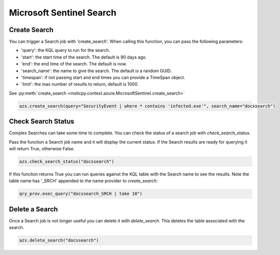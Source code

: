 Microsoft Sentinel Search
=========================

Create Search
-------------

You can trigger a Search job with 'create_search'.
When calling this function, you can pass the following parameters:

- 'query': the KQL query to run for the search.
- 'start': the start time of the search. The default is 90 days ago.
- 'end': the end time of the search. The default is now.
- 'search_name': the name to give the search. The default is a random GUID.
- 'timespan': if not passing start and end times you can provide a TimeSpan object.
- 'limit': the max number of results to return, default is 1000.

See :py:meth:`create_search <msticpy.context.azure.MicrosoftSentinel.create_search>`

.. code:: ipython3

    azs.create_search(query="SecurityEvent | where * contains 'infected.exe'", search_name="docssearch")

Check Search Status
-------------------

Complex Searches can take some time to complete. You can check the status of a search
job with `check_search_status`.

Pass the function a Search job name and it will display the current status.
If the Search results are ready for querying it will return True, otherwise False.

.. code:: ipython3

    azs.check_search_status("docssearch")

If this funciton returns True you can run queries against the KQL table with the
Search name to see the results. Note the table name has '_SRCH' appended to
the name provider to `create_search`:

.. code:: ipython3

    qry_prov.exec_query("docssearch_SRCH | take 10")


Delete a Search
---------------

Once a Search job is not longer useful you can delete it with `delete_search`.
This deletes the table associated with the search.

.. code:: ipython3

    azs.delete_search("docssearch")